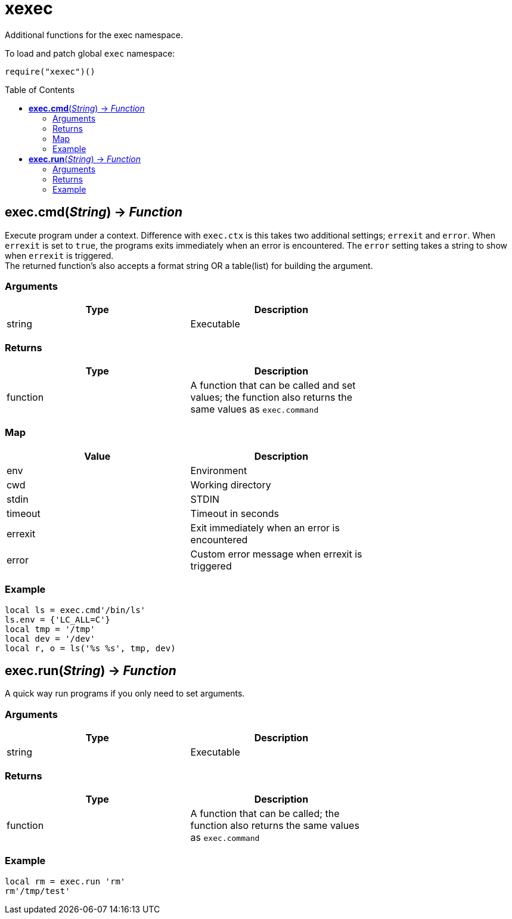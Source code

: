 = xexec
:toc:
:toc-placement!:

Additional functions for the exec namespace.

To load and patch global `exec` namespace:
----
require("xexec")()
----

toc::[]

== *exec.cmd*(_String_) -> _Function_
Execute program under a context. Difference with `exec.ctx` is this takes two additional settings; `errexit` and `error`. When `errexit` is set to `true`, the programs exits immediately when an error is encountered. The `error` setting takes a string to show when `errexit` is triggered. +
The returned function's also accepts a format string OR a table(list) for building the argument.

=== Arguments
[options="header",width="72%"]
|===
|Type |Description
|string |Executable
|===

=== Returns
[options="header",width="72%"]
|===
|Type |Description
|function| A function that can be called and set values; the function also returns the same values as `exec.command`
|===

=== Map
[options="header",width="72%"]
|===
|Value |Description
|env |Environment
|cwd |Working directory
|stdin |STDIN
|timeout |Timeout in seconds
|errexit |Exit immediately when an error is encountered
|error |Custom error message when errexit is triggered
|===

=== Example
----
local ls = exec.cmd'/bin/ls'
ls.env = {'LC_ALL=C'}
local tmp = '/tmp'
local dev = '/dev'
local r, o = ls('%s %s', tmp, dev)
----

== *exec.run*(_String_) -> _Function_
A quick way run programs if you only need to set arguments.

=== Arguments
[options="header",width="72%"]
|===
|Type |Description
|string |Executable
|===

=== Returns
[options="header",width="72%"]
|===
|Type |Description
|function| A function that can be called; the function also returns the same values as `exec.command`
|===

=== Example
----
local rm = exec.run 'rm'
rm'/tmp/test'
----
